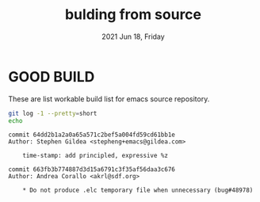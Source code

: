 #+TITLE: bulding from source
#+DATE: 2021 Jun 18, Friday


* GOOD BUILD

  These are list workable build list for emacs source repository.

  #+HEADER: :exports both :eval no-export
  #+BEGIN_SRC sh :results output prepend :dir ./repo
    git log -1 --pretty=short
    echo
  #+END_SRC

  #+RESULTS:
  : commit 64dd2b1a2a0a65a571c2bef5a004fd59cd61bb1e
  : Author: Stephen Gildea <stepheng+emacs@gildea.com>
  :
  :     time-stamp: add principled, expressive %z
  :
  : commit 663fb3b774887d3d15a6791c3f35af56daa3c676
  : Author: Andrea Corallo <akrl@sdf.org>
  :
  :     * Do not produce .elc temporary file when unnecessary (bug#48978)
